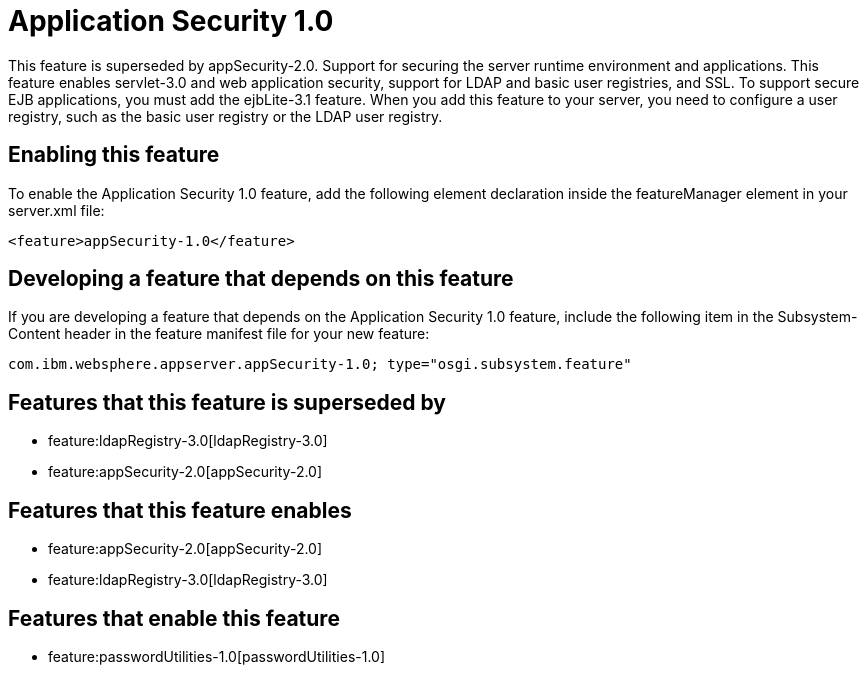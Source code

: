 = Application Security 1.0
:nofooter:
This feature is superseded by appSecurity-2.0. Support for securing the server runtime environment and applications. This feature enables servlet-3.0 and web application security, support for LDAP and basic user registries, and SSL. To support secure EJB applications, you must add the ejbLite-3.1 feature. When you add this feature to your server, you need to configure a user registry, such as the basic user registry or the LDAP user registry. 

== Enabling this feature
To enable the Application Security 1.0 feature, add the following element declaration inside the featureManager element in your server.xml file:


----
<feature>appSecurity-1.0</feature>
----

== Developing a feature that depends on this feature
If you are developing a feature that depends on the Application Security 1.0 feature, include the following item in the Subsystem-Content header in the feature manifest file for your new feature:


[source,]
----
com.ibm.websphere.appserver.appSecurity-1.0; type="osgi.subsystem.feature"
----

== Features that this feature is superseded by
* feature:ldapRegistry-3.0[ldapRegistry-3.0]
* feature:appSecurity-2.0[appSecurity-2.0]

== Features that this feature enables
* feature:appSecurity-2.0[appSecurity-2.0]
* feature:ldapRegistry-3.0[ldapRegistry-3.0]

== Features that enable this feature
* feature:passwordUtilities-1.0[passwordUtilities-1.0]

